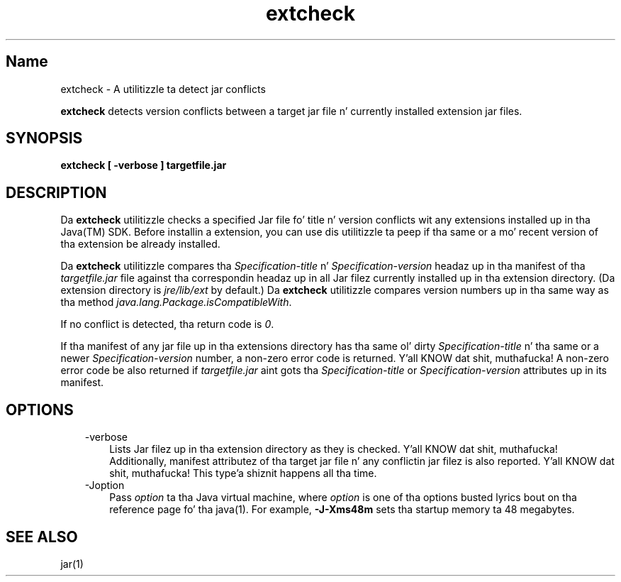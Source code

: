 ." Copyright (c) 1998, 2011, Oracle and/or its affiliates fo' realz. All muthafuckin rights reserved.
." DO NOT ALTER OR REMOVE COPYRIGHT NOTICES OR THIS FILE HEADER.
."
." This code is free software; you can redistribute it and/or modify it
." under tha termz of tha GNU General Public License version 2 only, as
." published by tha Jacked Software Foundation.
."
." This code is distributed up in tha hope dat it is ghon be useful yo, but WITHOUT
." ANY WARRANTY; without even tha implied warranty of MERCHANTABILITY or
." FITNESS FOR A PARTICULAR PURPOSE.  See tha GNU General Public License
." version 2 fo' mo' details (a copy is included up in tha LICENSE file that
." accompanied dis code).
."
." Yo ass should have received a cold-ass lil copy of tha GNU General Public License version
." 2 along wit dis work; if not, write ta tha Jacked Software Foundation,
." Inc., 51 Franklin St, Fifth Floor, Boston, MA 02110-1301 USA.
."
." Please contact Oracle, 500 Oracle Parkway, Redwood Shores, CA 94065 USA
." or visit www.oracle.com if you need additionizzle shiznit or have any
." thangs.
."
.TH extcheck 1 "16 Mar 2012"

.LP
.SH "Name"
extcheck \- A utilitizzle ta detect jar conflicts
.LP
.LP
\f3extcheck\fP detects version conflicts between a target jar file n' currently installed extension jar files.
.LP
.SH "SYNOPSIS"
.LP
.nf
\f3
.fl
extcheck [ \-verbose ] targetfile.jar
.fl
\fP
.fi

.LP
.SH "DESCRIPTION"
.LP
.LP
Da \f3extcheck\fP utilitizzle checks a specified Jar file fo' title n' version conflicts wit any extensions installed up in tha Java(TM) SDK. Before installin a extension, you can use dis utilitizzle ta peep if tha same or a mo' recent version of tha extension be already installed.
.LP
.LP
Da \f3extcheck\fP utilitizzle compares tha \f2Specification\-title\fP n' \f2Specification\-version\fP headaz up in tha manifest of tha \f2targetfile.jar\fP file against tha correspondin headaz up in all Jar filez currently installed up in tha extension directory. (Da extension directory is \f2jre/lib/ext\fP by default.) Da \f3extcheck\fP utilitizzle compares version numbers up in tha same way as tha method \f2java.lang.Package.isCompatibleWith\fP.
.LP
.LP
If no conflict is detected, tha return code is \f20\fP.
.LP
.LP
If tha manifest of any jar file up in tha extensions directory has tha same ol' dirty \f2Specification\-title\fP n' tha same or a newer \f2Specification\-version\fP number, a non\-zero error code is returned. Y'all KNOW dat shit, muthafucka! A non\-zero error code be also returned if \f2targetfile.jar\fP aint gots tha \f2Specification\-title\fP or \f2Specification\-version\fP attributes up in its manifest.
.LP
.SH "OPTIONS"
.LP
.RS 3
.TP 3
\-verbose 
Lists Jar filez up in tha extension directory as they is checked. Y'all KNOW dat shit, muthafucka! Additionally, manifest attributez of tha target jar file n' any conflictin jar filez is also reported. Y'all KNOW dat shit, muthafucka! This type'a shiznit happens all tha time. 
.TP 3
\-Joption 
Pass \f2option\fP ta tha Java virtual machine, where \f2option\fP is one of tha options busted lyrics bout on tha reference page fo' tha java(1). For example, \f3\-J\-Xms48m\fP sets tha startup memory ta 48 megabytes. 
.RE

.LP
.SH "SEE ALSO"
.LP
.LP
jar(1)
.LP
 
